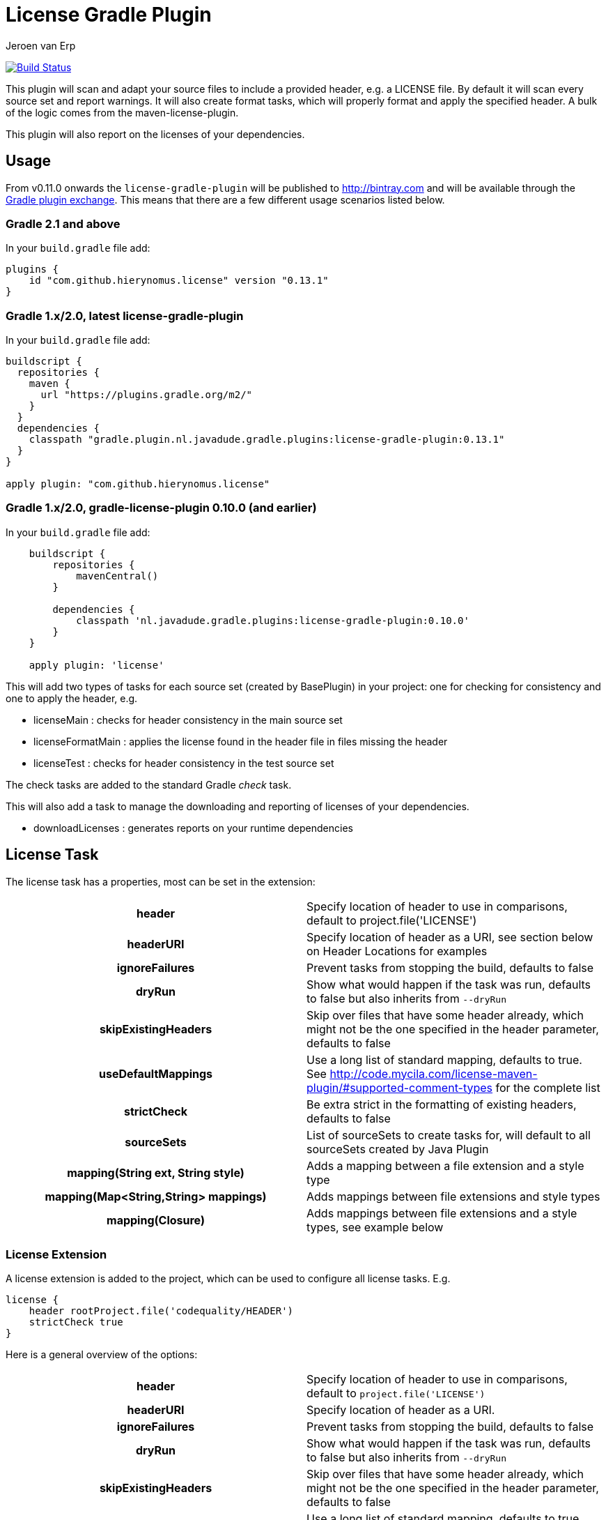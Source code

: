 = License Gradle Plugin
Jeroen van Erp
:license_plugin_version: 0.13.1

image:https://travis-ci.org/hierynomus/license-gradle-plugin.svg?branch=master[Build Status,link=https://travis-ci.org/hierynomus/license-gradle-plugin]

This plugin will scan and adapt your source files to include a provided header, e.g. a LICENSE file.  By default it will scan every source set and report warnings. It will also create format tasks, which will properly format and apply the specified header. A bulk of the logic comes from the maven-license-plugin.

This plugin will also report on the licenses of your dependencies.

== Usage
From v0.11.0 onwards the `license-gradle-plugin` will be published to http://bintray.com[] and will be available through the http://plugins.gradle.org/[Gradle plugin exchange]. This means that there are a few different usage scenarios listed below.


=== Gradle 2.1 and above
In your `build.gradle` file add:

[source,groovy,subs="verbatim,attributes"]
----
plugins {
    id "com.github.hierynomus.license" version "{license_plugin_version}"
}
----

=== Gradle 1.x/2.0, latest license-gradle-plugin
In your `build.gradle` file add:

[source,groovy,subs="verbatim,attributes"]
----
buildscript {
  repositories {
    maven {
      url "https://plugins.gradle.org/m2/"
    }
  }
  dependencies {
    classpath "gradle.plugin.nl.javadude.gradle.plugins:license-gradle-plugin:{license_plugin_version}"
  }
}

apply plugin: "com.github.hierynomus.license"
----

=== Gradle 1.x/2.0, gradle-license-plugin 0.10.0 (and earlier)
In your `build.gradle` file add:

[source,groovy,subs="verbatim,attributes"]
----
    buildscript {
        repositories {
            mavenCentral()
        }

        dependencies {
            classpath 'nl.javadude.gradle.plugins:license-gradle-plugin:0.10.0'
        }
    }

    apply plugin: 'license'
----

This will add two types of tasks for each source set (created by BasePlugin) in your project: one for checking for consistency and one to apply the header, e.g.

- licenseMain        : checks for header consistency in the main source set
- licenseFormatMain  : applies the license found in the header file in files missing the header
- licenseTest        : checks for header consistency in the test source set

The check tasks are added to the standard Gradle _check_ task.

This will also add a task to manage the downloading and reporting of licenses of your dependencies.

- downloadLicenses   : generates reports on your runtime dependencies

== License Task
The license task has a properties, most can be set in the extension:

[cols="h,d"]
|====
|header |Specify location of header to use in comparisons, default to project.file('LICENSE')
|headerURI |Specify location of header as a URI, see section below on Header Locations for examples
|ignoreFailures |Prevent tasks from stopping the build, defaults to false
|dryRun |Show what would happen if the task was run, defaults to false but also inherits from `--dryRun`
|skipExistingHeaders |Skip over files that have some header already, which might not be the one specified in the header parameter, defaults to false
|useDefaultMappings |Use a long list of standard mapping, defaults to true. See http://code.mycila.com/license-maven-plugin/#supported-comment-types[] for the complete list
|strictCheck |Be extra strict in the formatting of existing headers, defaults to false
|sourceSets |List of sourceSets to create tasks for, will default to all sourceSets created by Java Plugin
|mapping(String ext, String style) |Adds a mapping between a file extension and a style type
|mapping(Map<String,String> mappings) |Adds mappings between file extensions and style types
|mapping(Closure) |Adds mappings between file extensions and a style types, see example below
|====

=== License Extension
A license extension is added to the project, which can be used to configure all license tasks. E.g.

[source,groovy,subs="verbatim,attributes"]
----
license {
    header rootProject.file('codequality/HEADER')
    strictCheck true
}
----

Here is a general overview of the options:

[cols="h,d"]
|====
|header |Specify location of header to use in comparisons, default to `project.file('LICENSE')`
|headerURI |Specify location of header as a URI.
|ignoreFailures |Prevent tasks from stopping the build, defaults to false
|dryRun |Show what would happen if the task was run, defaults to false but also inherits from `--dryRun`
|skipExistingHeaders |Skip over files that have some header already, which might not be the one specified in the header parameter, defaults to false
|useDefaultMappings |Use a long list of standard mapping, defaults to true. See http://code.mycila.com/license-maven-plugin/#supported-comment-types[] for the complete list
|strictCheck |Be extra strict in the formatting of existing headers, defaults to false
|sourceSets |List of sourceSets to create tasks for, will default to all sourceSets created by Java Plugin
|mapping(String ext, String style) |Adds a mapping between a file extension and a style type
|mapping(Map<String,String> mappings) |Adds mappings between file extensions and style types
|mapping(Closure) |Adds mappings between file extensions and a style types, see example below
|exclude(String pattern) |Add an ANT style pattern to exclude files from license absence reporting and license application
|excludes(Collection<String> patterns) |Add ANT style patterns to exclude files from license absence reporting and license application
|include(String pattern) |Add an ANT style pattern to include files into license absence reporting and license application
|includes(Collection<String> patterns) |Add ANT style patterns to include files into license absence reporting and license application
|headerDefinition(HeaderDefinitionBuilder headerDefinition) |Add a custom header definition that will be added to the defaults.
|headerDefinitions(Closure) | Add a custom header definition that will be added to the defaults.
|====

=== Header Locations

The plugin can load a reference license file from the local file system with the _header_ property.

[source,groovy,subs="verbatim,attributes"]
----
    license { header = file('LGPL.txt') }
----

To load a license from a URI directly it can be _headerURI_ property.

[source,groovy,subs="verbatim,attributes"]
----
    license { headerURI = new URI("https://www.gnu.org/licenses/lgpl.txt") }
----

The problem with that approach is that we're requiring a network call to run the task. Another option is
to load the license from the classpath. This is most commonly seen from a plugin which is configuring this
plugin. First you'd bundle a _LICENSE.TXT_ file into the _src/main/resources/META-INF_ directory. Then you'd
configure this plugin like the below code.

[source,groovy,subs="verbatim,attributes"]
----
    license { headerURI = myPlugin.class.getResource("/META-INF/LICENSE.TXT").toURI() }
----

In regards to the header, tasks can be configured individually or in bulk also,

[source,groovy,subs="verbatim,attributes"]
----
    licenseFormatMain.header = file('APL.txt')
    // or
    tasks.withType(License) { header = file('LGPL.txt') }
----

=== File Types
Supported by default: java, groovy, js, css, xml, dtd, xsd, html, htm, xsl, fml, apt, properties, sh, txt, bat, cmd, sql, jsp, ftl, xhtml, vm, jspx, gsp, json. Complete list can be found in the parent project at http://code.mycila.com/license-maven-plugin/#supported-comment-types.

=== Recognizing other file types.
An extensive list of formats and mappings are available by default, see the SupportedFormats link above. Occasionally a project might need to add a mapping to a unknown file type to an existing comment style.

[source,groovy,subs="verbatim,attributes"]
----
license {
    mapping {
        javascript='JAVADOC_STYLE'
    }
}
// or
license.mapping 'javascript' 'JAVADOC_STYLE'
// or
license.mapping('javascript', 'JAVADOC_STYLE')
// or directly on the task
licenseMain.mapping 'javascript' 'JAVADOC_STYLE'
----

Defining new comment types is not currently supported, but file a bug and it can be added.

=== Variable substitution
Variables in the format `${}` format will be substituted, as long as their values are provided in the extension or the task.

----
    Copyright (C) ${year} ${name} <${email}>
----

Will be completed with this extension block, the key is adding them via extra properties:

[source,groovy]
----
license {
    ext.year = Calendar.getInstance().get(Calendar.YEAR)
    ext.name = 'Company'
    ext.email = 'support@company.com'
}
// or
licenseMain.ext.year = 2012
----

=== Creating your own header definition
In some cases the default header definitions can not be used for a specific project
so the ability to specify your own is beneficial.

Adding a new header definition is done through the licence extension

[source,groovy]
----
license {
    headerDefinitions {
        custom_definition {
          firstLine = "//"
          endLine   = "//"
          firstLineDetectionPattern = "//"
          lastLineDetectionPattern  = "//"
          allowBlankLines = false
          skipLinePattern = "//"
          isMultiline = false
        }
    }
}
----

=== Include/Exclude files from license absence reporting and license application
By default all files in the sourceSets configured are required to carry a license. Just like with Gradle `SourceSet` you can use include/exclude patterns to control this behaviour.

The semantics are:

- no `includes` or `excludes`: All files in the sourceSets will be included
- `excludes` provided: All files except those matching the exclude patterns are included
- `includes` provided: Only the files matching the include patterns are included
- both `includes` and `excludes` provided: All files matching the include patterns, except those matching the exclude patterns are included.

For instance:

[source,groovy]
----
license {
    exclude "**/*.properties"
    excludes(["**/*.txt", "**/*.conf"])
}
----

This will exclude all `*.properties`, `*.txt` and `*.conf` files.

[source,groovy]
----
license {
    include "**/*.groovy"
    includes(["**/*.java", "**/*.properties"])
}
----

This will include only all `*.groovy`, `*.java` and `*.properties` files.

[source,groovy]
----
license {
    include "**/*.java"
    exclude "**/*Test.java"
}
----

This will include all `*.java` files, except the `*Test.java` files.

=== Running on a non-java project
By default, applying the plugin will generate license tasks for all source sets defined by the java plugin. You can also run the license task on an arbitrary file tree, if you don't have the java plugin, or your files are outside a java source tree.

[source,groovy]
----
task licenseFormatSql (type:nl.javadude.gradle.plugins.license.License) {
    source = fileTree(dir: "source").include("**/*.sql")
}
licenseFormat.dependsOn licenseFormatSql
----

== License Reporting
The `downloadLicense` task has a set of properties, most can be set in the extension:

[cols="h,d"]
|====
|includeProjectDependencies |true if you want to include the transitive dependencies of your project dependencies
|ignoreFatalParseErrors |true if you want to ignore fatal errors when parsing POMs of transitive dependencies
|licenses |a pre-defined mapping of a dependency to a license; useful if the external repositories do not have license information available
|aliases |a mapping between licenses; useful to consolidate the various POM definitions of different spelled/named licenses
|excludeDependencies |a List of dependencies that are to be excluded from reporting
|dependencyConfiguration |Gradle dependency configuration to report on (defaults to "runtime").
|====

A 'license()' method is made available by the License Extension that takes two Strings, the first is the license name, the second is the URL to the license.

[source,groovy]
----
downloadLicenses {
    ext.apacheTwo = license('Apache License, Version 2.0', 'http://opensource.org/licenses/Apache-2.0')
    ext.bsd = license('BSD License', 'http://www.opensource.org/licenses/bsd-license.php')

    includeProjectDependencies = true
    licenses = [
        (group('com.myproject.foo')) : license('My Company License'),
        'org.apache.james:apache-mime4j:0.6' : apacheTwo,
        'org.some-bsd:project:1.0' : bsd
    ]

    aliases = [
        (apacheTwo) : ['The Apache Software License, Version 2.0', 'Apache 2', 'Apache License Version 2.0', 'Apache License, Version 2.0', 'Apache License 2.0', license('Apache License', 'http://www.apache.org/licenses/LICENSE-2.0')],
        (bsd) : ['BSD', license('New BSD License', 'http://www.opensource.org/licenses/bsd-license.php')]
    ]

    excludeDependencies = [
        'com.some-other-project.bar:foobar:1.0'
    ]

    dependencyConfiguration = 'compile'
}
----

== Changelog

=== v0.13.1 (2016-06-07)
- Merged https://github.com/hierynomus/license-gradle-plugin/pull/109[#109]: Fixed compatibility with older Android plugins
=== v0.13.0 (2016-06-06)
- Upgraded Gradle build version to 2.13
- Upgraded Android Tools version to 2.0+
- Merged https://github.com/hierynomus/license-gradle-plugin/pull/106[#106]: Added boolean parameter to ignore broken poms while searching for licenses

=== v0.12.1 (2015-10-26)
- Merged https://github.com/hierynomus/license-gradle-plugin/pull/87[#87]: Fix downloadLicenses fails with `module notation '::' is invalid`

=== v0.12.0 (2015-10-07)
- Merged https://github.com/hierynomus/license-gradle-plugin/pull/56[#56]: Added Android support
- Merged https://github.com/hierynomus/license-gradle-plugin/pull/72[#72]: Fix SAX parser to ignore namespaces
- Merged https://github.com/hierynomus/license-gradle-plugin/pull/82[#82]: Also now works for Android LibraryPlugin
- Merged https://github.com/hierynomus/license-gradle-plugin/pull/83[#83]: Fix for Android plugin detection
- Merged https://github.com/hierynomus/license-gradle-plugin/pull/84[#84]: Support for unified license reports in multi-module builds (Fixes https://github.com/hierynomus/license-gradle-plugin/issues/40[#40] and https://github.com/hierynomus/license-gradle-plugin/issues/50[#50])
- Fixed https://github.com/hierynomus/license-gradle-plugin/issues/48[#48]: Added '.gradle' as standard extension
- Fixed https://github.com/hierynomus/license-gradle-plugin/issues/70[#70]: Added '.yaml' and '.yml' as standard extension
- Fixed https://github.com/hierynomus/license-gradle-plugin/issues/85[#85]: Removed source dependency on (optional) Android plugin.

=== v0.11.0
- Added support for uploading to bintray (Fixes https://github.com/hierynomus/license-gradle-plugin/issues/46[#46] and https://github.com/hierynomus/license-gradle-plugin/issues/47[#47])
- Upgraded to Gradle 2.0

=== v0.10.0
- Fixed build to enforce Java6 only for local builds, not on BuildHive
- Added `exclude` / `excludes` to extension (Fixes https://github.com/hierynomus/license-gradle-plugin/issues/39[#39])
- Added `include` / `includes` to extension (Fixes https://github.com/hierynomus/license-gradle-plugin/issues/45[#45])

=== v0.9.0
- Fixed build to force Java6 (Fixes https://github.com/hierynomus/license-gradle-plugin/issues/35[#35])
- Added example test for https://github.com/hierynomus/license-gradle-plugin/issues/38[#38]

=== v0.8.0
- Merged pull-requests https://github.com/hierynomus/license-gradle-plugin/pull/31[#31], https://github.com/hierynomus/license-gradle-plugin/pull/33[#33], https://github.com/hierynomus/license-gradle-plugin/pull/42[#42]

